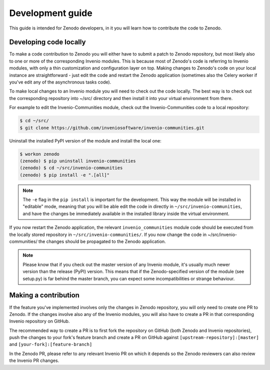 .. _development_guide:

Development guide
===================

This guide is intended for Zenodo developers, in it you will learn how to
contribute the code to Zenodo.

Developing code locally
~~~~~~~~~~~~~~~~~~~~~~~

To make a code contribution to Zenodo you will either have to submit a patch
to Zenodo repository, but most likely also to one or more of the corresponding
Invenio modules. This is because most of Zenodo's code is referring to Invenio
modules, with only a thin customization and configuration layer on top.
Making changes to Zenodo's code on your local
instance are straightforward - just edit the code and restart the Zenodo
application (sometimes also the Celery worker if you've edit any of the
asynchronous tasks code).

To make local changes to an Invenio module you will need to check out the
code locally. The best way is to check out the
corresponding repository into ~/src/ directory and then install it into your
virtual environment from there.

For example to edit the Invenio-Communities module, check out the
Invenio-Communities code to a local repository:

.. code-block:: console

   $ cd ~/src/
   $ git clone https://github.com/inveniosoftware/invenio-communities.git

Uninstall the installed PyPI version of the module and install the local one:

.. code-block:: console

   $ workon zenodo
   (zenodo) $ pip uninstall invenio-communities
   (zenodo) $ cd ~/src/invenio-communities
   (zenodo) $ pip install -e ".[all]"

.. note::

    The ``-e`` flag in the ``pip install`` is important for the development.
    This way the module will be installed in "editable" mode, meaning that
    you will be able edit the code in directly in
    ``~/src/invenio-communities``, and have the changes be immediately
    available in the installed library inside the virtual environment.

If you now restart the Zenodo application, the relevant ``invenio_communities``
module code should be executed from the locally stored repository in
``~/src/invenio-communities/``.
If you now change the code in ~/src/invenio-communities/ the changes
should be propagated to the Zenodo application.

.. note::

    Please know that if you check out the master version of any Invenio
    module, it's usually much newer version than the release (PyPI) version.
    This means that if the Zenodo-specified version of the module (see setup.py)
    is far behind the master branch, you can expect some incompatibilities
    or strange behaviour.

Making a contribution
~~~~~~~~~~~~~~~~~~~~~

If the feature you've implemented involves only the changes in Zenodo
repository, you will only need to create one PR to Zenodo. If the changes
involve also any of the Invenio modules, you will also have to create a PR in
that corresponding Invenio repository on GitHub.

The recommended way to create a PR is to first fork the repository on GitHub
(both Zenodo and Invenio repositories), push the changes to your fork's
feature branch and create a PR on GitHub against
``[upstream-repository]:[master]`` and ``[your-fork]:[feature-branch]``

In the Zenodo PR, please refer to any relevant Invenio PR on which it depends
so the Zenodo reviewers can also review the Invenio PR changes.
